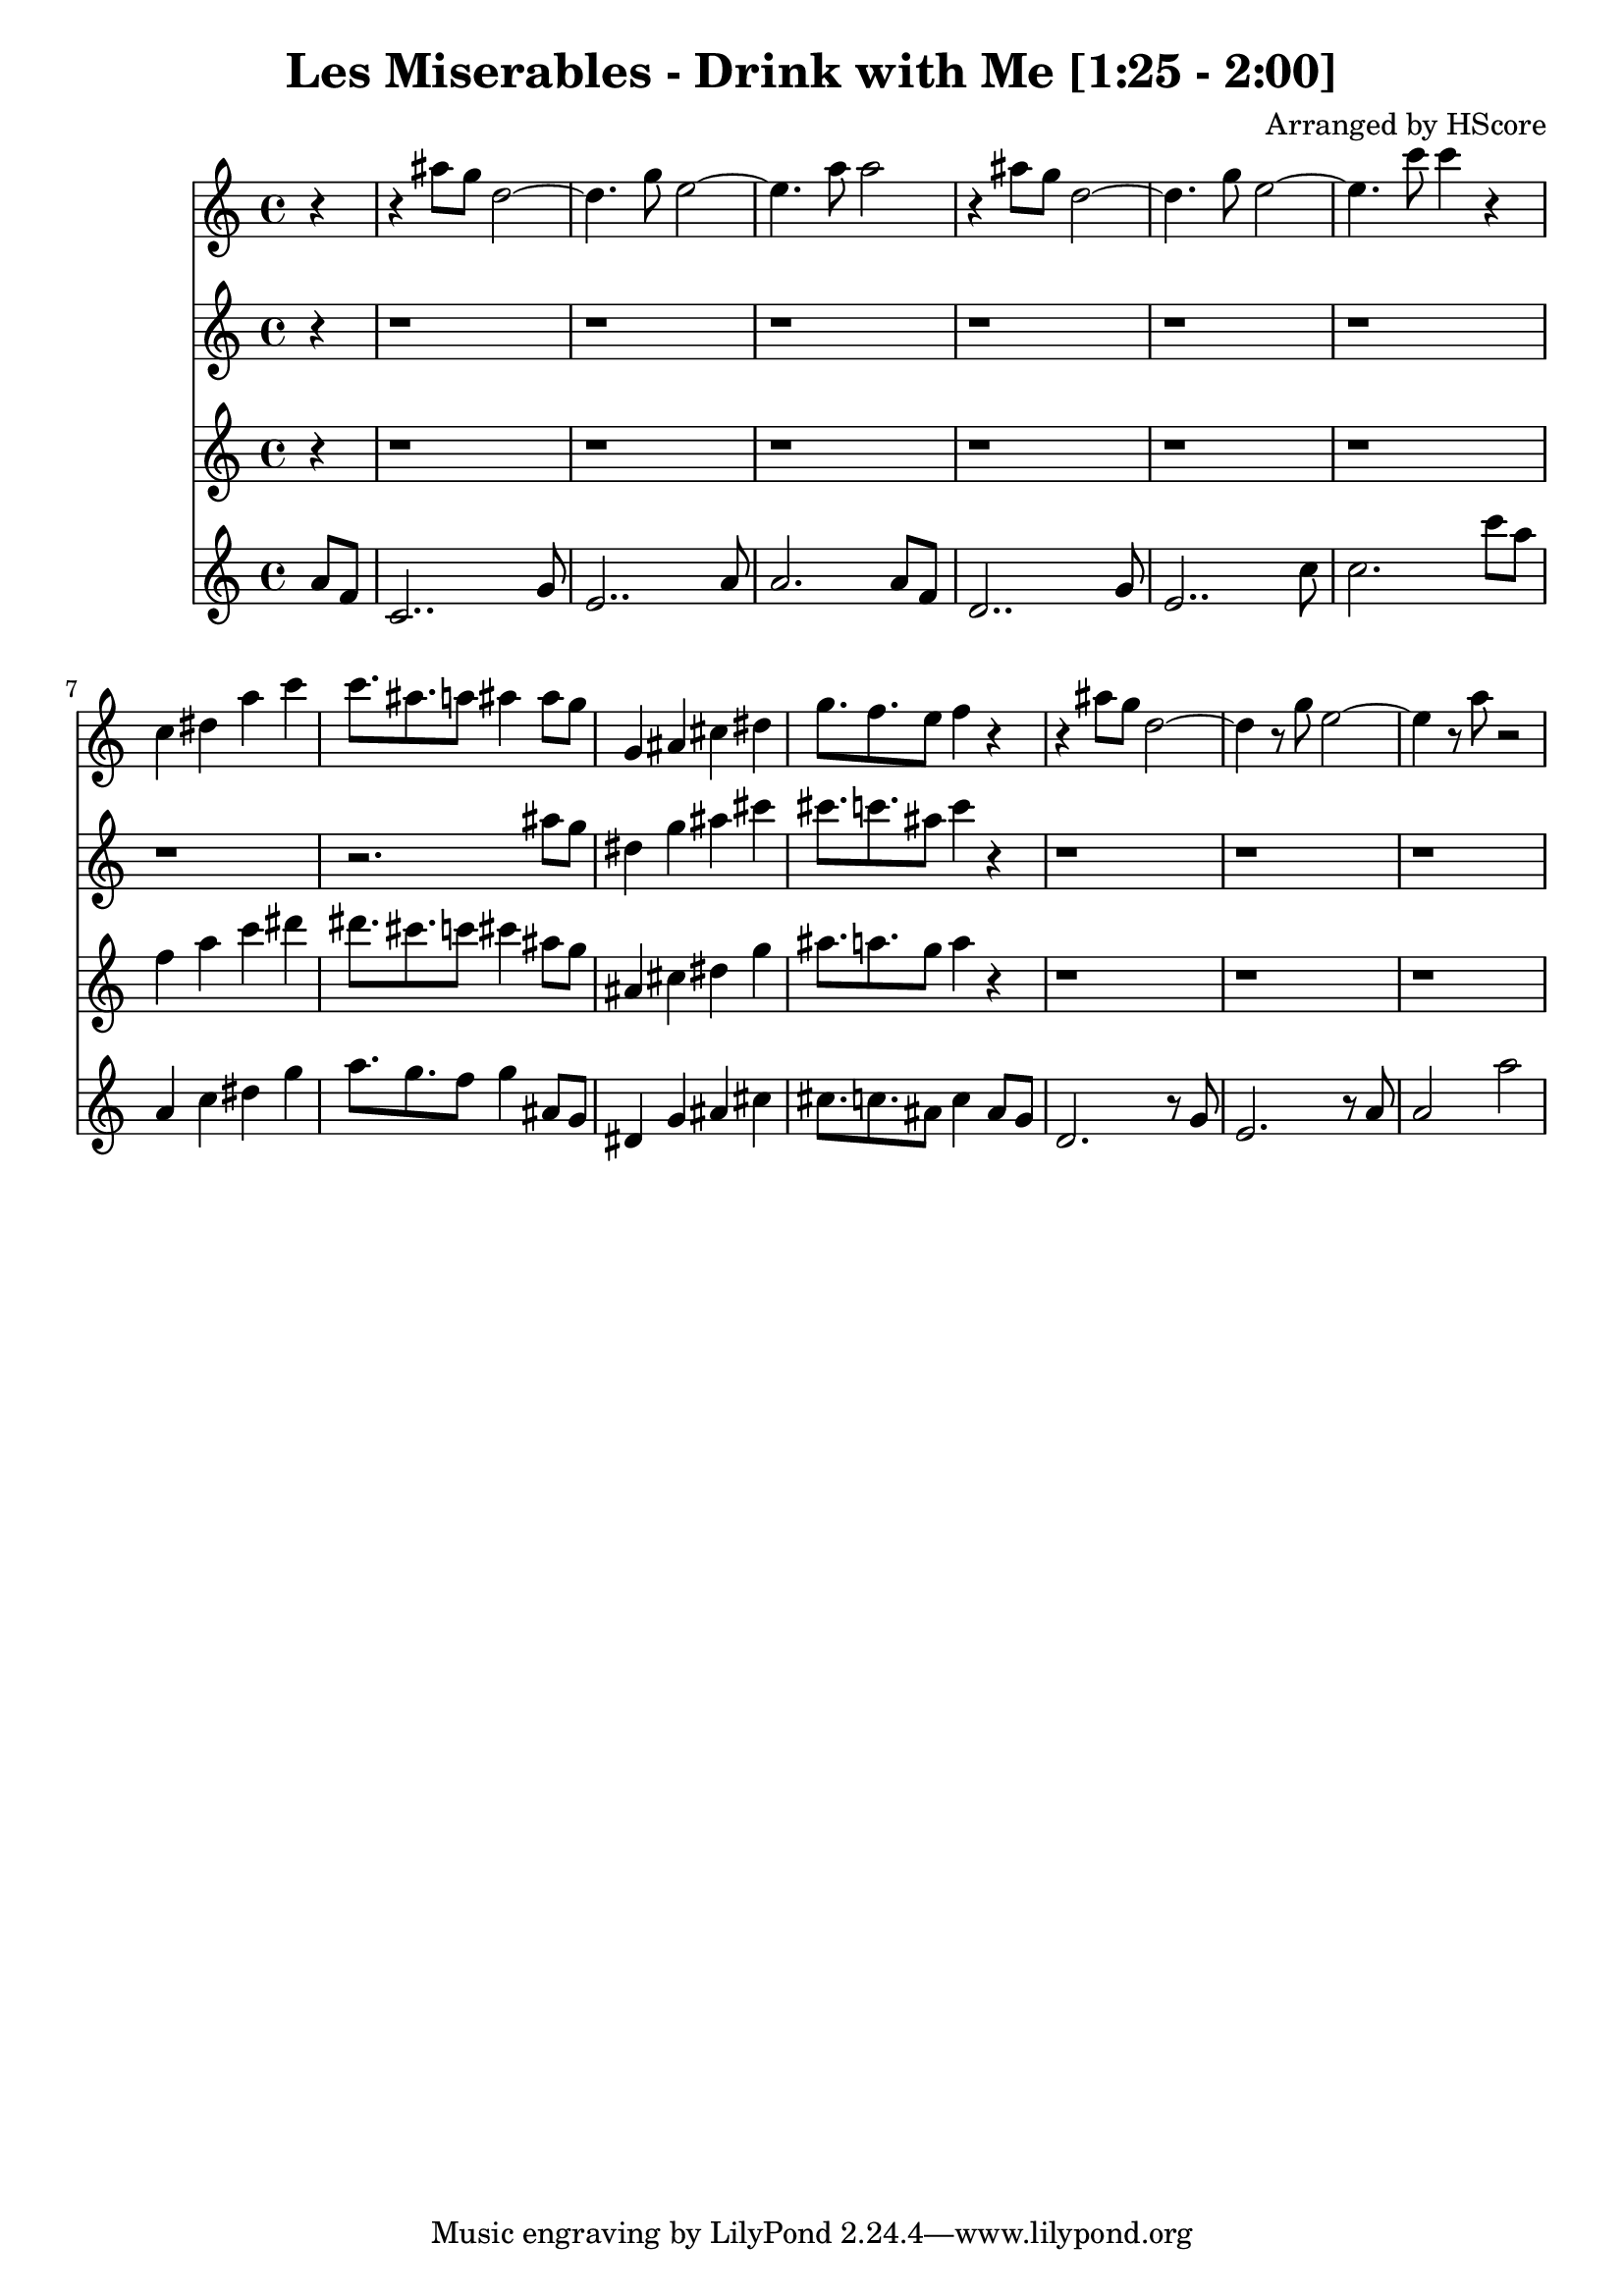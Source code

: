 \version "2.22.1"
\book {\header {title = "Les Miserables - Drink with Me [1:25 - 2:00]" composer = "Arranged by HScore"} \score {<<
 \new Staff { \clef "treble" \key c \major \time 4/4 \partial 4 r4 r4 ais''8 g''8 d''2~ d''4. g''8 e''2~ e''4. a''8 a''2 r4 ais''8 g''8 d''2~ d''4. g''8 e''2~ e''4. c'''8 c'''4 r4 c''4 dis''4 a''4 c'''4 c'''8. ais''8. a''8 ais''4 ais''8 g''8 g'4 ais'4 cis''4 dis''4 g''8. f''8. e''8 f''4 r4 r4 ais''8 g''8 d''2~ d''4 r8 g''8 e''2~ e''4 r8 a''8 r2 }
 \new Staff { \clef "treble" \key c \major \time 4/4 \partial 4 r4 r1 r1 r1 r1 r1 r1 r1 r2. ais''8 g''8 dis''4 g''4 ais''4 cis'''4 cis'''8. c'''8. ais''8 c'''4 r4 r1 r1 r1 }
 \new Staff { \clef "treble" \key c \major \time 4/4 \partial 4 r4 r1 r1 r1 r1 r1 r1 f''4 a''4 c'''4 dis'''4 dis'''8. cis'''8. c'''8 cis'''4 ais''8 g''8 ais'4 cis''4 dis''4 g''4 ais''8. a''8. g''8 a''4 r4 r1 r1 r1 }
 \new Staff { \clef "treble" \key c \major \time 4/4 \partial 4 a'8 f'8 c'2.. g'8 e'2.. a'8 a'2. a'8 f'8 d'2.. g'8 e'2.. c''8 c''2. c'''8 a''8 a'4 c''4 dis''4 g''4 a''8. g''8. f''8 g''4 ais'8 g'8 dis'4 g'4 ais'4 cis''4 cis''8. c''8. ais'8 c''4 ais'8 g'8 d'2. r8 g'8 e'2. r8 a'8 a'2 a''2 }
 >>
 \layout {}}}